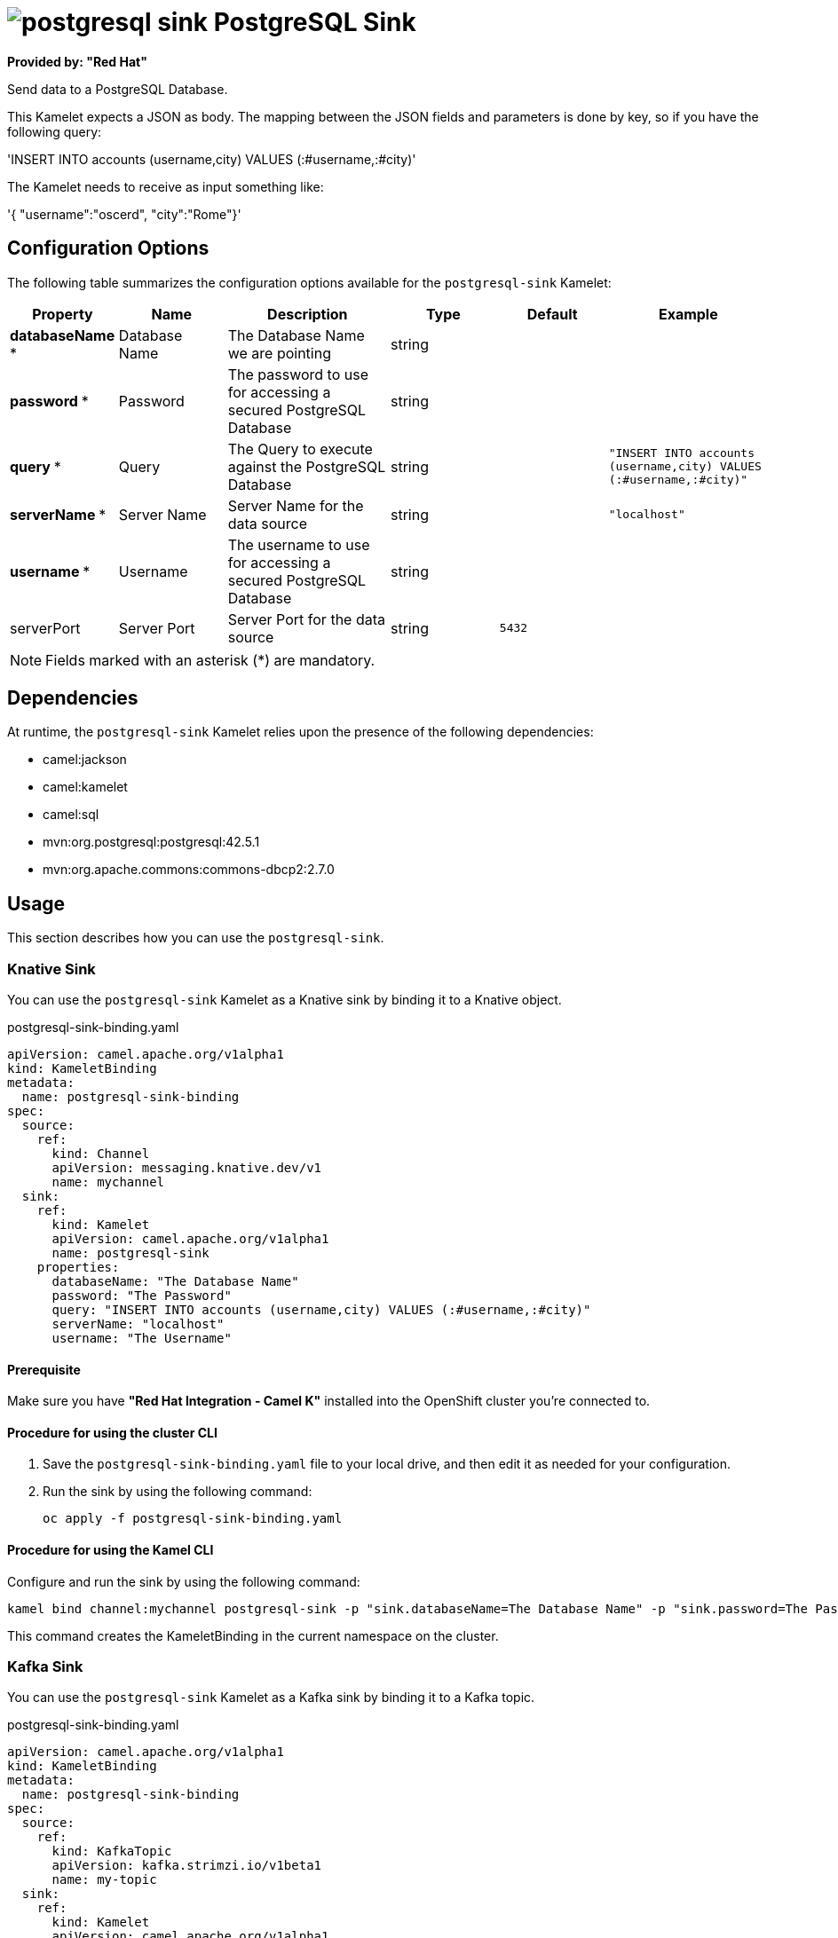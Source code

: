 // THIS FILE IS AUTOMATICALLY GENERATED: DO NOT EDIT

= image:kamelets/postgresql-sink.svg[] PostgreSQL Sink

*Provided by: "Red Hat"*

Send data to a PostgreSQL Database.

This Kamelet expects a JSON as body. The mapping between the JSON fields and parameters is done by key, so if you have the following query:

'INSERT INTO accounts (username,city) VALUES (:#username,:#city)'

The Kamelet needs to receive as input something like:

'{ "username":"oscerd", "city":"Rome"}'

== Configuration Options

The following table summarizes the configuration options available for the `postgresql-sink` Kamelet:
[width="100%",cols="2,^2,3,^2,^2,^3",options="header"]
|===
| Property| Name| Description| Type| Default| Example
| *databaseName {empty}* *| Database Name| The Database Name we are pointing| string| | 
| *password {empty}* *| Password| The password to use for accessing a secured PostgreSQL Database| string| | 
| *query {empty}* *| Query| The Query to execute against the PostgreSQL Database| string| | `"INSERT INTO accounts (username,city) VALUES (:#username,:#city)"`
| *serverName {empty}* *| Server Name| Server Name for the data source| string| | `"localhost"`
| *username {empty}* *| Username| The username to use for accessing a secured PostgreSQL Database| string| | 
| serverPort| Server Port| Server Port for the data source| string| `5432`| 
|===

NOTE: Fields marked with an asterisk ({empty}*) are mandatory.


== Dependencies

At runtime, the `postgresql-sink` Kamelet relies upon the presence of the following dependencies:

- camel:jackson
- camel:kamelet
- camel:sql
- mvn:org.postgresql:postgresql:42.5.1
- mvn:org.apache.commons:commons-dbcp2:2.7.0 

== Usage

This section describes how you can use the `postgresql-sink`.

=== Knative Sink

You can use the `postgresql-sink` Kamelet as a Knative sink by binding it to a Knative object.

.postgresql-sink-binding.yaml
[source,yaml]
----
apiVersion: camel.apache.org/v1alpha1
kind: KameletBinding
metadata:
  name: postgresql-sink-binding
spec:
  source:
    ref:
      kind: Channel
      apiVersion: messaging.knative.dev/v1
      name: mychannel
  sink:
    ref:
      kind: Kamelet
      apiVersion: camel.apache.org/v1alpha1
      name: postgresql-sink
    properties:
      databaseName: "The Database Name"
      password: "The Password"
      query: "INSERT INTO accounts (username,city) VALUES (:#username,:#city)"
      serverName: "localhost"
      username: "The Username"
  
----

==== *Prerequisite*

Make sure you have *"Red Hat Integration - Camel K"* installed into the OpenShift cluster you're connected to.

==== *Procedure for using the cluster CLI*

. Save the `postgresql-sink-binding.yaml` file to your local drive, and then edit it as needed for your configuration.

. Run the sink by using the following command:
+
[source,shell]
----
oc apply -f postgresql-sink-binding.yaml
----

==== *Procedure for using the Kamel CLI*

Configure and run the sink by using the following command:

[source,shell]
----
kamel bind channel:mychannel postgresql-sink -p "sink.databaseName=The Database Name" -p "sink.password=The Password" -p "sink.query=INSERT INTO accounts (username,city) VALUES (:#username,:#city)" -p "sink.serverName=localhost" -p "sink.username=The Username"
----

This command creates the KameletBinding in the current namespace on the cluster.

=== Kafka Sink

You can use the `postgresql-sink` Kamelet as a Kafka sink by binding it to a Kafka topic.

.postgresql-sink-binding.yaml
[source,yaml]
----
apiVersion: camel.apache.org/v1alpha1
kind: KameletBinding
metadata:
  name: postgresql-sink-binding
spec:
  source:
    ref:
      kind: KafkaTopic
      apiVersion: kafka.strimzi.io/v1beta1
      name: my-topic
  sink:
    ref:
      kind: Kamelet
      apiVersion: camel.apache.org/v1alpha1
      name: postgresql-sink
    properties:
      databaseName: "The Database Name"
      password: "The Password"
      query: "INSERT INTO accounts (username,city) VALUES (:#username,:#city)"
      serverName: "localhost"
      username: "The Username"
  
----

==== *Prerequisites*

Ensure that you've installed the *AMQ Streams* operator in your OpenShift cluster and created a topic named `my-topic` in the current namespace.
Make also sure you have *"Red Hat Integration - Camel K"* installed into the OpenShift cluster you're connected to.

==== *Procedure for using the cluster CLI*

. Save the `postgresql-sink-binding.yaml` file to your local drive, and then edit it as needed for your configuration.

. Run the sink by using the following command:
+
[source,shell]
----
oc apply -f postgresql-sink-binding.yaml
----

==== *Procedure for using the Kamel CLI*

Configure and run the sink by using the following command:

[source,shell]
----
kamel bind kafka.strimzi.io/v1beta1:KafkaTopic:my-topic postgresql-sink -p "sink.databaseName=The Database Name" -p "sink.password=The Password" -p "sink.query=INSERT INTO accounts (username,city) VALUES (:#username,:#city)" -p "sink.serverName=localhost" -p "sink.username=The Username"
----

This command creates the KameletBinding in the current namespace on the cluster.

== Kamelet source file

https://github.com/openshift-integration/kamelet-catalog/blob/main/postgresql-sink.kamelet.yaml

// THIS FILE IS AUTOMATICALLY GENERATED: DO NOT EDIT
